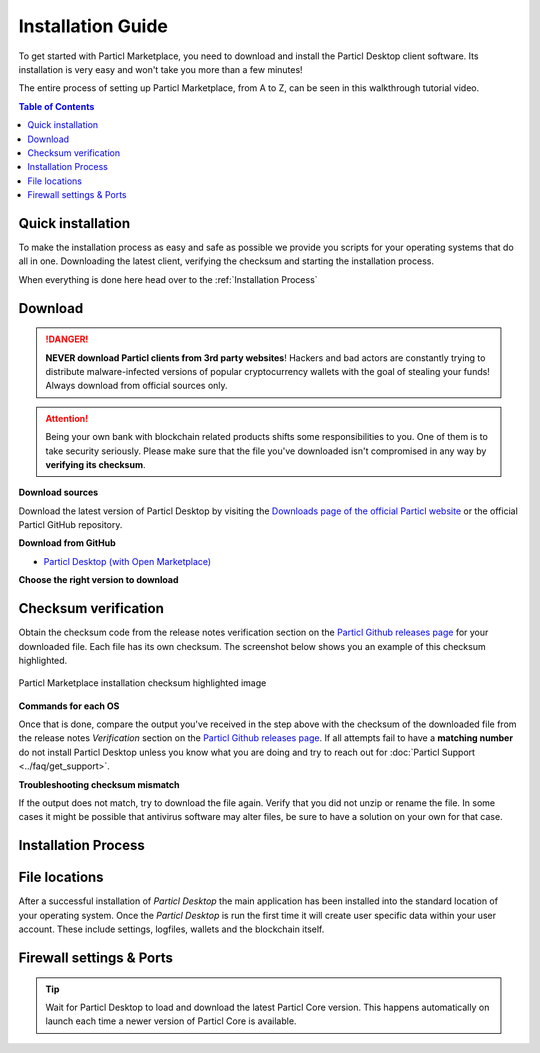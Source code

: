 Installation Guide
==================

To get started with Particl Marketplace, you need to download and install the Particl Desktop client software. Its installation is very easy and won't take you more than a few minutes! 

The entire process of setting up Particl Marketplace, from A to Z, can be seen in this walkthrough tutorial video.

.. raw:: html

    <div style="text-align: center; margin-bottom: 2em;">
    <iframe width="100%" height="390" src="https://www.youtube.com/embed/IC9yY3MThoo" frameborder="0" allow="autoplay; encrypted-media" allowfullscreen></iframe>
    </div>

.. contents:: Table of Contents
   :local:
   :backlinks: none
   :depth: 2

Quick installation 
~~~~~~~~~~~~~~~~~~
To make the installation process as easy and safe as possible we provide you scripts for your operating systems that do all in one. Downloading the latest client, verifying the checksum and starting the installation process.

.. tabs::
	 .. group-tab:: Windows

	 	**Windows procedure**

	 	Open Powershell (Press ``[WIN]``+``[X]`` followed by ``[I]``) and run these commands

	 	.. code-block:: bash

			curl -s "https://api.github.com/repos/particl/particl-desktop/releases/latest" \
			| select-string "TODO" \
			| cut -d : -f 2,3 \
			| tr -d \"


	 .. group-tab:: Mac

	 	**MacOS procedure**

	 	Open terminal (Press ``[CMD]``+``[SPACE]`` and type "*terminal*") and run these commands

	 	.. code-block:: bash

			user@mac:~> curl -s "https://api.github.com/repos/particl/particl-desktop/releases/latest" | grep -o browser_download_url.*${3:-dmg} | cut -d : -f 2,3 | tr -d \"

	 .. group-tab:: Linux

	 	**Linux procedure**

		Open terminal and run these commands
	 	
	 	.. code-block:: bash

			user@linux:~> curl -s "https://api.github.com/repos/particl/particl-desktop/releases/latest" | grep -o browser_download_url.*${3:-rpm} | cut -d : -f 2,3 | tr -d \"

When everything is done here head over to the :ref:`Installation Process`

Download 
~~~~~~~~

.. danger::

   **NEVER download Particl clients from 3rd party websites**! Hackers and bad actors are constantly trying to distribute malware-infected versions of popular cryptocurrency wallets with the goal of stealing your funds! Always download from official sources only. 

.. attention::
	
	Being your own bank with blockchain related products shifts some responsibilities to you. One of them is to take security seriously. Please make sure that the file you've downloaded isn't compromised in any way by **verifying its checksum**.

**Download sources**

Download the latest version of Particl Desktop by visiting the `Downloads page of the official Particl website <https://particl.io/downloads/>`_ or the official Particl GitHub repository.

**Download from GitHub**

- `Particl Desktop (with Open Marketplace) <https://github.com/particl/particl-desktop/releases/latest>`_

**Choose the right version to download**

.. tabs::
	 .. group-tab:: Windows

	 	**Windows file version**

	 	In 95% of all cases you will be fine by downloading the ``particl-desktop-X.X.X-win.exe`` installer file. It supports any version of Windows except 32-bit only environments.

	 .. group-tab:: Mac

	 	**MacOS file version**

	 	In 95% of all cases you will be fine by downloading the ``particl-desktop-X.X.X-mac.dmg`` installer image. It supports any version, including 10.15 (Catalina) or greater.

	 .. group-tab:: Linux

	 	**Linux file version**

	 	Depending on your Linux distribution you have the choice between different packages including Debian based **.deb** and Rpm based **.rpm** packages as well as a distribution independent **.zip** version. 

	 	We assume that you know what you are doing here and what you need.


Checksum verification
~~~~~~~~~~~~~~~~~~~~~

Obtain the checksum code from the release notes verification section on the `Particl Github releases page <https://github.com/particl/particl-desktop/releases/latest>`_ for your downloaded file. Each file has its own checksum. The screenshot below shows you an example of this checksum highlighted.

.. figure:: ../_static/media/images/mp_installation_github_checksum_verification.png
    :align: center
    :alt: Particl Marketplace installation checksum highlighted image
    :target: ../_static/media/images/mp_installation_github_checksum_verification.png

    Particl Marketplace installation checksum highlighted image

**Commands for each OS**

.. tabs::
	 .. group-tab:: Windows

	 	**Checksum verification command with terminal**

	 	#. Hit ``[SHIFT]`` + ``[MOUSE-RIGHT-CLICK]`` on the *Download-folder* and choose "*Open command window here*" or "*Open power shell here*".
	 	#. Type the following command into the command-window while changing *"filename"* for the real and complete filename of the downloaded file and hit ``[ENTER]``.

	 	.. code-block:: bash

	 		CertUtil -hashfile filename SHA256

	 .. group-tab:: Mac

	 	**Checksum verification command with terminal**

	 	.. tip::
	 		**Prerequisite**: Head into *System Preferences* and select "*Keyboard*" > "*Shortcuts*" > "*Services*". Find "*New Terminal at Folder*" in the settings and click the box.

	 	#. Open *Finder*, ``[MOUSE-RIGHT-CLICK]`` on the *Download-folder* of the file and you're shown the "*services*" > "*open terminal*" command to open the terminal. 
		#. Type the following command into the command-window while changing *"filename"* for the real filename of the downloaded file.

		.. code-block:: bash

			shasum -a 256 filename

	 .. group-tab:: Linux

	 	**Checksum verification command with terminal**

	 	#.  Open a terminal in the *Download-folder* of the file and type the following command by changing *"filename"* for the real filename of the downloaded file. 
	 	
	 	.. code-block:: bash

	 		sha256sum filename

Once that is done, compare the output you've received in the step above with the checksum of the downloaded file from the release notes *Verification* section on the `Particl Github releases page <https://github.com/particl/particl-desktop/releases/latest>`_. If all attempts fail to have a **matching number** do not install Particl Desktop unless you know what you are doing and try to reach out for :doc:`Particl Support <../faq/get_support>`. 

**Troubleshooting checksum mismatch**

If the output does not match, try to download the file again. Verify that you did not unzip or rename the file. In some cases it might be possible that antivirus software may alter files, be sure to have a solution on your own for that case.

Installation Process
~~~~~~~~~~~~~~~~~~~~

.. tabs::
	 .. group-tab:: Windows

 		**Windows installation**

	 	#. Verify the checksum of the downloaded installer file as stated above for your own safetey.
	 	#. Open the downloaded ``particl-desktop-X.X.X-win.exe`` installer file.
	 	#. Follow the installation instructions
	 	#. A launcher is put on to your desktop and into the application launcher menu. Use this to start *Particl Desktop*.
	 	#. On the first launch the firewall of your computer must get a rule to allow *Particl Desktop* to communicate with the blockchain. On a standard Windows installation Microsoft Defender pops up. You must grant access.


	 .. group-tab:: Mac

	 	**MacOS installation**

	 	#. Verify the checksum of the downloaded installer file as stated above for your own safetey.
	 	#. Open the downloaded ``particl-desktop-X.X.X-mac.dmg`` installer image with ``[CTRL]`` + ``[MOUSE-RIGHT-CLICK]`` and click "*Open*" from the shortcut menu. Do not just double click the icon.
	 	#. Drag the ``Particl Desktop.app`` file into the "*Applications*" folder. 
	 	#. Open the "*Applications*" folder and locate the ``Particl Desktop.app`` file. 
	 	#. Press ``[CTRL]`` + ``[MOUSE-RIGHT-CLICK]`` on the ``Particl Desktop.app`` file and click "*Open*".
	 	#. On the first launch the firewall of your computer must get a rule to allow *Particl Desktop* to communicate with the blockchain. 

	 	From now on you will be able to start *Particl Desktop* from the Launchpad or Spotlight search.

	 .. group-tab:: Linux

	 	**Linux installation**

	 	#. Verify the checksum of the downloaded installer file as stated above for your own safetey.
	 	#. Navigate to where you've downloaded your installer file in the terminal.

	 	Depending on your package manager this command will vary. Using your standard package manager is recommended.

	 	**Debian based installation**

	 	.. code-block:: bash

	 		sudo apt install particl-desktop-x.x.x-linux.deb

		**RPM based installation** 

	 	.. code-block:: bash

	 		sudo dnf -i particl-desktop-x.x.x-linux.rpm

	 	An application launcher is put to your applications menu. Click this to start *Particl Desktop* client.

	 	**Terminal speciality**

	 	If you want to launch it from the terminal: At the time of writing the executable is named "Particl Desktop" which makes it neccessary to open the file with qutation marks or escaping the string.

		.. code-block:: bash

			user@linux:~> which "Particl Desktop"
			/usr/bin/Particl Desktop

			user@linux:~> "/usr/bin/Particl Desktop"
			(Particl Desktop:16887)



File locations
~~~~~~~~~~~~~~

After a successful installation of *Particl Desktop* the main application has been installed into the standard location of your operating system. Once the *Particl Desktop* is run the first time it will create user specific data within your user account. These include settings, logfiles, wallets and the blockchain itself.

.. tabs::
	 .. group-tab:: Windows

	 	.. code-block:: bash

	 		## Windows paths

	 		"%UserProfile%\AppData\Roaming\Particl"
			"%userprofile%\AppData\Roaming\particl-bot"
			"%userprofile%\AppData\Roaming\particl-market"
			"%userprofile%\AppData\Roaming\Particl Desktop"


	 .. group-tab:: Mac

	 	.. code-block:: bash

	 		## MacOS paths

	 		"~/Library/Application Support/Particl"
			"~/Library/Application Support/particl-bot"
			"~/Library/Application Support/particl-market"
			"~/Library/Application Support/Particl Desktop"

	 .. group-tab:: Linux

	 	.. code-block:: bash

	 		## Linux paths

	 		"~/.particl"
			"~/.particl-bot"
			"~/.particl-market"
			"~/.config/particl-desktop"

			## Launcher path

			"/opt/Particl Desktop/Particl Desktop"


Firewall settings & Ports
~~~~~~~~~~~~~~~~~~~~~~~~~

	
.. tip::

	Wait for Particl Desktop to load and download the latest Particl Core version. This happens automatically on launch each time a newer version of Particl Core is available.
	

